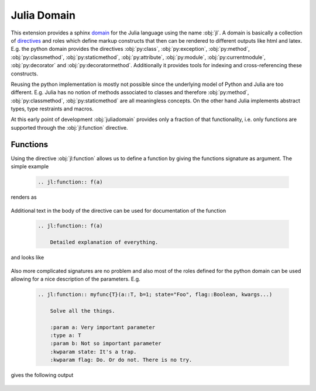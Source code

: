 .. _julia-domain:

Julia Domain
------------

This extension provides a sphinx `domain <http://sphinx-doc.org/latest/domains.html>`_ for the Julia language using the name :obj:`jl`. A domain is basically a collection of `directives <http://sphinx-doc.org/latest/rest.html#directives>`_ and roles which define markup constructs that then can be rendered to different outputs like html and latex. E.g. the python domain provides the directives :obj:`py:class`, :obj:`py:exception`, :obj:`py:method`, :obj:`py:classmethod`, :obj:`py:staticmethod`, :obj:`py:attribute`, :obj:`py:module`, :obj:`py:currentmodule`, :obj:`py:decorator` and :obj:`py:decoratormethod`. Additionally it provides tools for indexing and cross-referencing these constructs.

Reusing the python implementation is mostly not possible since the underlying model of Python and Julia are too different. E.g. Julia has no notion of methods associated to classes and therefore :obj:`py:method`, :obj:`py:classmethod`, :obj:`py:staticmethod` are all meaningless concepts. On the other hand Julia implements abstract types, type restraints and macros.

At this early point of development :obj:`juliadomain` provides only a fraction of that functionality, i.e. only functions are supported through the :obj:`jl:function` directive.


Functions
^^^^^^^^^

Using the directive :obj:`jl:function` allows us to define a function by giving the functions signature as argument. The simple example

.. epigraph::

    .. code-block:: rst

        .. jl:function:: f(a)

renders as

.. epigraph::

    .. jl:function:: f(a)

Additional text in the body of the directive can be used for documentation of the function

.. epigraph::

    .. code-block:: rst

        .. jl:function:: f(a)

            Detailed explanation of everything.

and looks like

.. epigraph::

    .. jl:function:: f(a)

        Detailed explanation of everything.


Also more complicated signatures are no problem and also most of the roles defined for the python domain can be used allowing for a nice description of the parameters. E.g.

.. epigraph::

    .. code-block:: rst

        .. jl:function:: myfunc{T}(a::T, b=1; state="Foo", flag::Boolean, kwargs...)

            Solve all the things.

            :param a: Very important parameter
            :type a: T
            :param b: Not so important parameter
            :kwparam state: It's a trap.
            :kwparam flag: Do. Or do not. There is no try.

gives the following output

.. epigraph::

    .. jl:function:: myfunc{T}(a::T, b=1; state="Foo", flag=True, kwargs...)

        Solve all the things.

        :param a: Very important parameter
        :type a: T
        :param b: Not so important parameter
        :kwparam state: It's a trap.
        :kwparam flag: Do. Or do not. There is no try.

